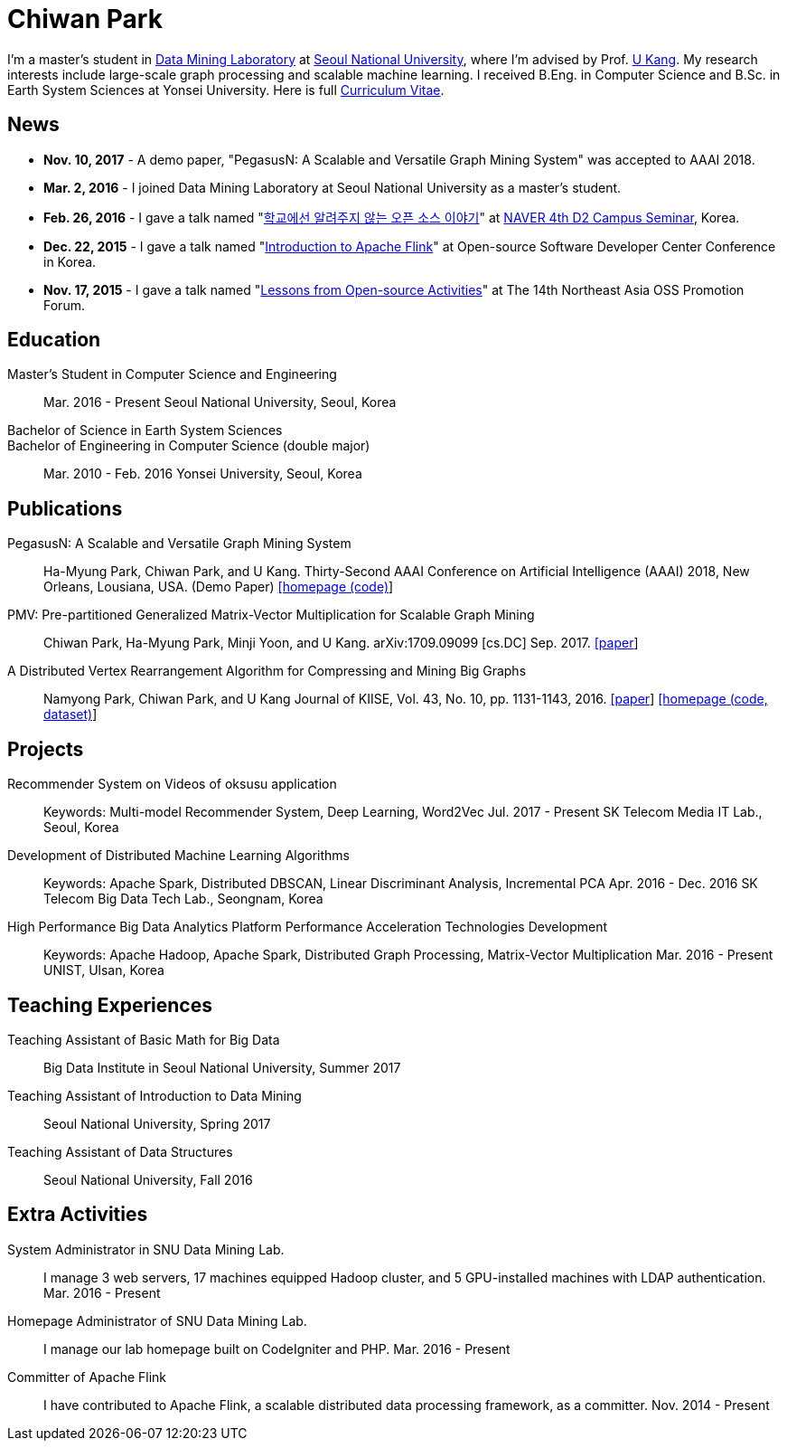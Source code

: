 = Chiwan Park
:page-layout: static
:page-permalink: /

[bio]
I'm a master's student in link:https://datalab.snu.ac.kr/[Data Mining Laboratory] at link:http://en.snu.ac.kr[Seoul
National University], where I'm advised by Prof. link:https://datalab.snu.ac.kr/~ukang[U Kang]. My research interests
include large-scale graph processing and scalable machine learning. I received B.Eng. in Computer Science and B.Sc. in
Earth System Sciences at Yonsei University. Here is full link:http://bit.ly/chiwanpark-cv[Curriculum Vitae].

== News
* **Nov. 10, 2017** - A demo paper, "PegasusN: A Scalable and Versatile Graph Mining System" was accepted to AAAI 2018.
* **Mar. 2, 2016** - I joined Data Mining Laboratory at Seoul National University as a master's student.
* **Feb. 26, 2016** - I gave a talk named "link:http://j.mp/d2-campus-seminar-4th-park[학교에선 알려주지 않는 오픈 소스 이야기]"
  at link:http://d2.naver.com/news/2137145[NAVER 4th D2 Campus Seminar], Korea.
* **Dec. 22, 2015** - I gave a talk named "link:http://j.mp/ossdevconf-2015-park[Introduction to Apache Flink]"
  at Open-source Software Developer Center Conference in Korea.
* **Nov. 17, 2015** - I gave a talk named "link:http://j.mp/cjkossforum-2015-park[Lessons from Open-source Activities]"
  at The 14th Northeast Asia OSS Promotion Forum.

[.cv-list]
== Education
Master's Student in Computer Science and Engineering::
Mar. 2016 - Present
Seoul National University, Seoul, Korea

+++Bachelor of Science in Earth System Sciences<br/>Bachelor of Engineering in Computer Science (double major)+++::
Mar. 2010 - Feb. 2016
Yonsei University, Seoul, Korea

[.cv-list]
== Publications
PegasusN: A Scalable and Versatile Graph Mining System::
Ha-Myung Park, Chiwan Park, and U Kang.
Thirty-Second AAAI Conference on Artificial Intelligence (AAAI) 2018, New Orleans, Lousiana, USA.
(Demo Paper)
link:https://datalab.snu.ac.kr/pegasusn[[homepage (code)]]

PMV: Pre-partitioned Generalized Matrix-Vector Multiplication for Scalable Graph Mining::
Chiwan Park, Ha-Myung Park, Minji Yoon, and U Kang.
arXiv:1709.09099 [cs.DC] Sep. 2017.
link:https://arxiv.org/abs/1709.09099[[paper]]

A Distributed Vertex Rearrangement Algorithm for Compressing and Mining Big Graphs::
Namyong Park, Chiwan Park, and U Kang
Journal of KIISE, Vol. 43, No. 10, pp. 1131-1143, 2016.
link:https://datalab.snu.ac.kr/dslashburn/dslashburn.pdf[[paper]] link:https://datalab.snu.ac.kr/dslashburn/[[homepage (code, dataset)]]

[.cv-list]
== Projects
Recommender System on Videos of oksusu application::
Keywords: Multi-model Recommender System, Deep Learning, Word2Vec
Jul. 2017 - Present
SK Telecom Media IT Lab., Seoul, Korea

Development of Distributed Machine Learning Algorithms::
Keywords: Apache Spark, Distributed DBSCAN, Linear Discriminant Analysis, Incremental PCA
Apr. 2016 - Dec. 2016
SK Telecom Big Data Tech Lab., Seongnam, Korea

High Performance Big Data Analytics Platform Performance Acceleration Technologies Development::
Keywords: Apache Hadoop, Apache Spark, Distributed Graph Processing, Matrix-Vector Multiplication
Mar. 2016 - Present
UNIST, Ulsan, Korea

[.cv-list]
== Teaching Experiences
Teaching Assistant of Basic Math for Big Data::
Big Data Institute in Seoul National University, Summer 2017

Teaching Assistant of Introduction to Data Mining::
Seoul National University, Spring 2017

Teaching Assistant of Data Structures::
Seoul National University, Fall 2016

[.cv-list]
== Extra Activities
System Administrator in SNU Data Mining Lab.::
I manage 3 web servers, 17 machines equipped Hadoop cluster, and 5 GPU-installed machines with LDAP authentication.
Mar. 2016 - Present

Homepage Administrator of SNU Data Mining Lab.::
I manage our lab homepage built on CodeIgniter and PHP.
Mar. 2016 - Present

Committer of Apache Flink::
I have contributed to Apache Flink, a scalable distributed data processing framework, as a committer.
Nov. 2014 - Present
